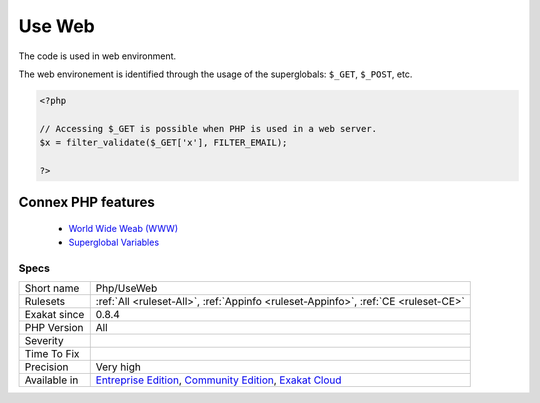 .. _php-useweb:


.. _use-web:

Use Web
+++++++

.. meta::
	:description:
		Use Web: The code is used in web environment.
	:twitter:card: summary_large_image
	:twitter:site: @exakat
	:twitter:title: Use Web
	:twitter:description: Use Web: The code is used in web environment
	:twitter:creator: @exakat
	:twitter:image:src: https://www.exakat.io/wp-content/uploads/2020/06/logo-exakat.png
	:og:image: https://www.exakat.io/wp-content/uploads/2020/06/logo-exakat.png
	:og:title: Use Web
	:og:type: article
	:og:description: The code is used in web environment
	:og:url: https://exakat.readthedocs.io/en/latest/Reference/Rules/Use Web.html
	:og:locale: en

.. raw:: html


	<script type="application/ld+json">{"@context":"https:\/\/schema.org","@graph":[{"@type":"WebPage","@id":"https:\/\/php-tips.readthedocs.io\/en\/latest\/Reference\/Rules\/Php\/UseWeb.html","url":"https:\/\/php-tips.readthedocs.io\/en\/latest\/Reference\/Rules\/Php\/UseWeb.html","name":"Use Web","isPartOf":{"@id":"https:\/\/www.exakat.io\/"},"datePublished":"Fri, 10 Jan 2025 09:46:18 +0000","dateModified":"Fri, 10 Jan 2025 09:46:18 +0000","description":"The code is used in web environment","inLanguage":"en-US","potentialAction":[{"@type":"ReadAction","target":["https:\/\/exakat.readthedocs.io\/en\/latest\/Use Web.html"]}]},{"@type":"WebSite","@id":"https:\/\/www.exakat.io\/","url":"https:\/\/www.exakat.io\/","name":"Exakat","description":"Smart PHP static analysis","inLanguage":"en-US"}]}</script>

The code is used in web environment.

The web environement is identified through the usage of the superglobals: ``$_GET``, ``$_POST``, etc.

.. code-block:: php
   
   <?php
   
   // Accessing $_GET is possible when PHP is used in a web server.
   $x = filter_validate($_GET['x'], FILTER_EMAIL);
   
   ?>
Connex PHP features
-------------------

  + `World Wide Weab (WWW) <https://php-dictionary.readthedocs.io/en/latest/dictionary/web.ini.html>`_
  + `Superglobal Variables <https://php-dictionary.readthedocs.io/en/latest/dictionary/superglobal.ini.html>`_


Specs
_____

+--------------+-----------------------------------------------------------------------------------------------------------------------------------------------------------------------------------------+
| Short name   | Php/UseWeb                                                                                                                                                                              |
+--------------+-----------------------------------------------------------------------------------------------------------------------------------------------------------------------------------------+
| Rulesets     | :ref:`All <ruleset-All>`, :ref:`Appinfo <ruleset-Appinfo>`, :ref:`CE <ruleset-CE>`                                                                                                      |
+--------------+-----------------------------------------------------------------------------------------------------------------------------------------------------------------------------------------+
| Exakat since | 0.8.4                                                                                                                                                                                   |
+--------------+-----------------------------------------------------------------------------------------------------------------------------------------------------------------------------------------+
| PHP Version  | All                                                                                                                                                                                     |
+--------------+-----------------------------------------------------------------------------------------------------------------------------------------------------------------------------------------+
| Severity     |                                                                                                                                                                                         |
+--------------+-----------------------------------------------------------------------------------------------------------------------------------------------------------------------------------------+
| Time To Fix  |                                                                                                                                                                                         |
+--------------+-----------------------------------------------------------------------------------------------------------------------------------------------------------------------------------------+
| Precision    | Very high                                                                                                                                                                               |
+--------------+-----------------------------------------------------------------------------------------------------------------------------------------------------------------------------------------+
| Available in | `Entreprise Edition <https://www.exakat.io/entreprise-edition>`_, `Community Edition <https://www.exakat.io/community-edition>`_, `Exakat Cloud <https://www.exakat.io/exakat-cloud/>`_ |
+--------------+-----------------------------------------------------------------------------------------------------------------------------------------------------------------------------------------+


